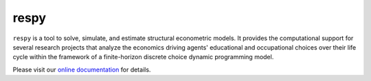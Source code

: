 respy
=====

.. image:: https://readthedocs.org/projects/respy/badge/?version=latest
    :target: https://respy.readthedocs.io/en/latest
    :alt: Documentation Status

.. image:: https://travis-ci.org/OpenSourceEconomics/respy.svg?branch=master
    :target: https://travis-ci.org/OpenSourceEconomics/respy

.. image:: https://dev.azure.com/OpenSourceEconomics/respy/_apis/build/status/OpenSourceEconomics.respy?branchName=master
    :target: https://dev.azure.com/OpenSourceEconomics/respy/_build/latest?definitionId=1&branchName=master

.. image:: https://img.shields.io/badge/code%20style-black-000000.svg
    :target: https://github.com/python/black

``respy`` is a tool to solve, simulate, and estimate structural econometric models. It provides the computational support for several research projects that analyze the economics driving agents' educational and occupational choices over their life cycle within the framework of a finite-horizon discrete choice dynamic programming model.

Please visit our `online documentation <https://respy.readthedocs.io/en/latest/>`_ for
details.
